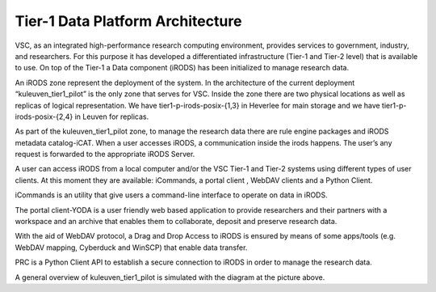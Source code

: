 .. _tier1_data_architecture:

Tier-1 Data Platform Architecture
=========================================

VSC, as an integrated high-performance research computing environment, provides services to government, industry, and researchers. For this purpose it has developed a differentiated infrastructure (Tier-1 and Tier-2 level) that is available to use. On top of the Tier-1 a Data component (iRODS) has been initialized to manage research data.

An iRODS zone represent the deployment of the system. In the architecture of the current deployment “kuleuven_tier1_pilot” is the only zone that serves for VSC. Inside the zone there are two physical locations as well as replicas of logical representation. We have tier1-p-irods-posix-{1,3} in Heverlee for main storage and we have tier1-p-irods-posix-{2,4} in Leuven for replicas.


.. image:: architecture/resource.png

As part of the kuleuven_tier1_pilot zone, to manage the research data there are rule engine packages and iRODS metadata catalog-iCAT. When a user accesses iRODS, a communication inside the irods happens. The user’s any request is forwarded to the appropriate iRODS Server. 

A user can access iRODS from a local computer and/or the VSC Tier-1 and Tier-2 systems using different types of user clients.  At this moment they are available:  iCommands, a portal client , WebDAV clients and a Python Client.

iCommands is an utility that give users a command-line interface to operate on data in iRODS. 

The portal client-YODA is a user friendly web based application to provide researchers and their partners with a workspace and an archive that enables them to collaborate, deposit and preserve research data.

With the aid of WebDAV protocol, a Drag and Drop Access to iRODS is ensured by means of some apps/tools (e.g. WebDAV mapping, Cyberduck and WinSCP) that enable data transfer.

PRC is a Python Client API to establish a secure connection to iRODS in order to manage the research data.


.. image:: architecture/general_overview.png

A general overview of kuleuven_tier1_pilot is simulated with the diagram at the picture above. 
